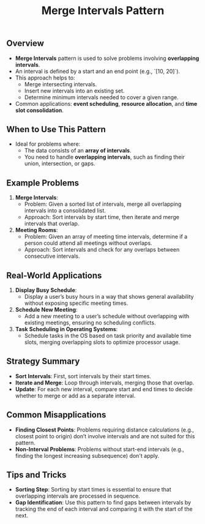 #+TITLE: Merge Intervals Pattern

** Overview
- **Merge Intervals** pattern is used to solve problems involving **overlapping intervals**.
- An interval is defined by a start and an end point (e.g., `[10, 20]`).
- This approach helps to:
  - Merge intersecting intervals.
  - Insert new intervals into an existing set.
  - Determine minimum intervals needed to cover a given range.
- Common applications: **event scheduling**, **resource allocation**, and **time slot consolidation**.

** When to Use This Pattern
- Ideal for problems where:
  - The data consists of an **array of intervals**.
  - You need to handle **overlapping intervals**, such as finding their union, intersection, or gaps.

** Example Problems
1. **Merge Intervals**:
   - Problem: Given a sorted list of intervals, merge all overlapping intervals into a consolidated list.
   - Approach: Sort intervals by start time, then iterate and merge intervals that overlap.

2. **Meeting Rooms**:
   - Problem: Given an array of meeting time intervals, determine if a person could attend all meetings without overlaps.
   - Approach: Sort intervals and check for any overlaps between consecutive intervals.

** Real-World Applications
1. **Display Busy Schedule**:
   - Display a user’s busy hours in a way that shows general availability without exposing specific meeting times.

2. **Schedule New Meeting**:
   - Add a new meeting to a user’s schedule without overlapping with existing meetings, ensuring no scheduling conflicts.

3. **Task Scheduling in Operating Systems**:
   - Schedule tasks in the OS based on task priority and available time slots, merging overlapping slots to optimize processor usage.

** Strategy Summary
- **Sort Intervals**: First, sort intervals by their start times.
- **Iterate and Merge**: Loop through intervals, merging those that overlap.
- **Update**: For each new interval, compare start and end times to decide whether to merge or add as a separate interval.

** Common Misapplications
- **Finding Closest Points**: Problems requiring distance calculations (e.g., closest point to origin) don’t involve intervals and are not suited for this pattern.
- **Non-Interval Problems**: Problems without start-end intervals (e.g., finding the longest increasing subsequence) don't apply.

** Tips and Tricks
- **Sorting Step**: Sorting by start times is essential to ensure that overlapping intervals are processed in sequence.
- **Gap Identification**: Use this pattern to find gaps between intervals by tracking the end of each interval and comparing it with the start of the next.
  
